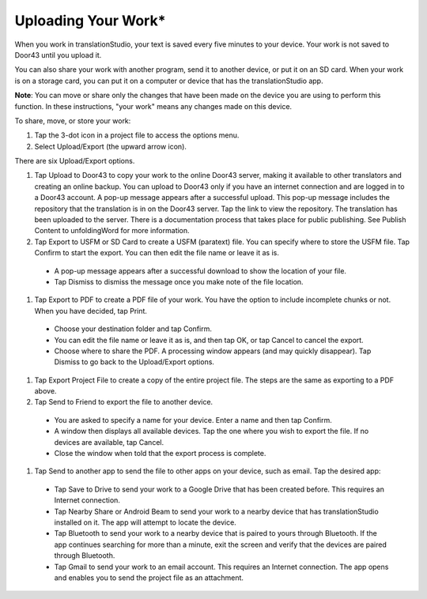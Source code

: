 Uploading Your Work*
=====================

When you work in translationStudio, your text is saved every five minutes to your device. Your work is not saved to Door43 until you upload it.

You can also share your work with another program, send it to another device, or put it on an SD card. When your work is on a storage card, you can put it on a computer or device that has the translationStudio app.

**Note**: You can move or share only the changes that have been made on the device you are using to perform this function. In these instructions, "your work" means any changes made on this device.

To share, move, or store your work:

#. Tap the 3-dot icon in a project file to access the options menu. 

#. Select Upload/Export (the upward arrow icon). 
 
There are six Upload/Export options.
 
#.	Tap Upload to Door43 to copy your work to the online Door43 server, making it available to other translators and creating an online backup. You can upload to Door43 only if you have an internet connection and are logged in to a Door43 account. A pop-up message appears after a successful upload. This pop-up message includes the repository that the translation is in on the Door43 server. Tap the link to view the repository. The translation has been uploaded to the server. There is a documentation process that takes place for public publishing. See Publish Content to unfoldingWord for more information.

#.	Tap Export to USFM or SD Card to create a USFM (paratext) file.  You can specify where to store the USFM file. Tap Confirm to start the export. You can then edit the file name or leave it as is.
  
  * A pop-up message appears after a successful download to show the location of your file. 

  * Tap Dismiss to dismiss the message once you make note of the file location.
 
#.	Tap Export to PDF to create a PDF file of your work. You have the option to include incomplete chunks or not. When you have decided, tap Print. 

  * Choose your destination folder and tap Confirm. 
  
  * You can edit the file name or leave it as is, and then tap OK, or tap Cancel to cancel the export.
 
  * Choose where to share the PDF. A processing window appears (and may quickly disappear). Tap Dismiss to go back to the Upload/Export options.

#.	Tap Export Project File to create a copy of the entire project file. The steps are the same as exporting to a PDF above.

#.	Tap Send to Friend to export the file to another device.

  * You are asked to specify a name for your device. Enter a name and then tap Confirm.
 
  * A window then displays all available devices. Tap the one where you wish to export the file. If no devices are available, tap Cancel.
 
  * Close the window when told that the export process is complete.
  
#. Tap Send to another app to send the file to other apps on your device, such as email. Tap the desired app:

  * Tap Save to Drive to send your work to a Google Drive that has been created before. This requires an Internet connection.

  * Tap Nearby Share or Android Beam to send your work to a nearby device that has translationStudio installed on it. The app will attempt to locate the device.

  * Tap Bluetooth to send your work to a nearby device that is paired to yours through Bluetooth. If the app continues searching for more than a minute, exit the screen and verify that the devices are paired through Bluetooth.

  * Tap Gmail to send your work to an email account. This requires an Internet connection. The app opens and enables you to send the project file as an attachment. 

